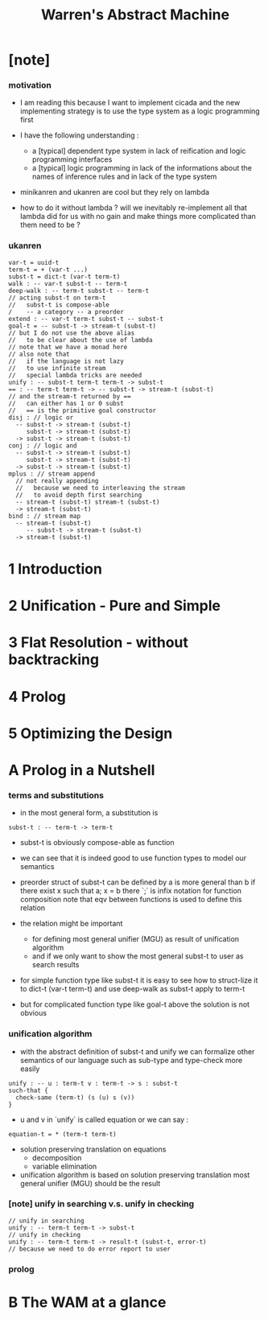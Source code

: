 #+title: Warren's Abstract Machine

* [note]

*** motivation

    - I am reading this because I want to implement cicada
      and the new implementing strategy
      is to use the type system as a logic programming first

    - I have the following understanding :
      - a [typical] dependent type system
        in lack of reification and logic programming interfaces
      - a [typical] logic programming
        in lack of the informations
        about the names of inference rules
        and in lack of the type system

    - minikanren and ukanren are cool
      but they rely on lambda

    - how to do it without lambda ?
      will we inevitably re-implement
      all that lambda did for us with no gain
      and make things more complicated than them need to be ?

*** ukanren

    #+begin_src cicada
    var-t = uuid-t
    term-t = + (var-t ...)
    subst-t = dict-t (var-t term-t)
    walk : -- var-t subst-t -- term-t
    deep-walk : -- term-t subst-t -- term-t
    // acting subst-t on term-t
    //   subst-t is compose-able
    /    -- a category -- a preorder
    extend : -- var-t term-t subst-t -- subst-t
    goal-t = -- subst-t -> stream-t (subst-t)
    // but I do not use the above alias
    //   to be clear about the use of lambda
    // note that we have a monad here
    // also note that
    //   if the language is not lazy
    //   to use infinite stream
    //   special lambda tricks are needed
    unify : -- subst-t term-t term-t -> subst-t
    == : -- term-t term-t -> -- subst-t -> stream-t (subst-t)
    // and the stream-t returned by ==
    //   can either has 1 or 0 subst
    //   == is the primitive goal constructor
    disj : // logic or
      -- subst-t -> stream-t (subst-t)
         subst-t -> stream-t (subst-t)
      -> subst-t -> stream-t (subst-t)
    conj : // logic and
      -- subst-t -> stream-t (subst-t)
         subst-t -> stream-t (subst-t)
      -> subst-t -> stream-t (subst-t)
    mplus : // stream append
      // not really appending
      //   because we need to interleaving the stream
      //   to avoid depth first searching
      -- stream-t (subst-t) stream-t (subst-t)
      -> stream-t (subst-t)
    bind : // stream map
      -- stream-t (subst-t)
         -- subst-t -> stream-t (subst-t)
      -> stream-t (subst-t)
    #+end_src

* 1 Introduction

* 2 Unification - Pure and Simple

* 3 Flat Resolution - without backtracking

* 4 Prolog

* 5 Optimizing the Design

* A Prolog in a Nutshell

*** terms and substitutions

    - in the most general form, a substitution is

    #+begin_src cicada
    subst-t : -- term-t -> term-t
    #+end_src

    - subst-t is obviously compose-able as function

    - we can see that
      it is indeed good to use function types
      to model our semantics

    - preorder struct of subst-t can be defined by
      a is more general than b
      if there exist x
      such that a; x = b
      there `;` is infix notation for function composition
      note that eqv between functions is used
      to define this relation

    - the relation might be important
      - for defining most general unifier (MGU)
        as result of unification algorithm
      - and if we only want to show
        the most general subst-t to user
        as search results

    - for simple function type like subst-t
      it is easy to see how to struct-lize it
      to dict-t (var-t term-t)
      and use deep-walk as subst-t apply to term-t

    - but for complicated function type like goal-t above
      the solution is not obvious

*** unification algorithm

    - with the abstract definition of subst-t and unify
      we can formalize other semantics of our language
      such as sub-type and type-check more easily

    #+begin_src cicada
    unify : -- u : term-t v : term-t -> s : subst-t
    such-that {
      check-same (term-t) (s (u) s (v))
    }
    #+end_src

    - u and v in `unify` is called equation
      or we can say :

    #+begin_src cicada
    equation-t = * (term-t term-t)
    #+end_src

    - solution preserving translation on equations
      - decomposition
      - variable elimination

    - unification algorithm
      is based on solution preserving translation
      most general unifier (MGU) should be the result

*** [note] unify in searching v.s. unify in checking

    #+begin_src cicada
    // unify in searching
    unify : -- term-t term-t -> subst-t
    // unify in checking
    unify : -- term-t term-t -> result-t (subst-t, error-t)
    // because we need to do error report to user
    #+end_src

*** prolog

* B The WAM at a glance
